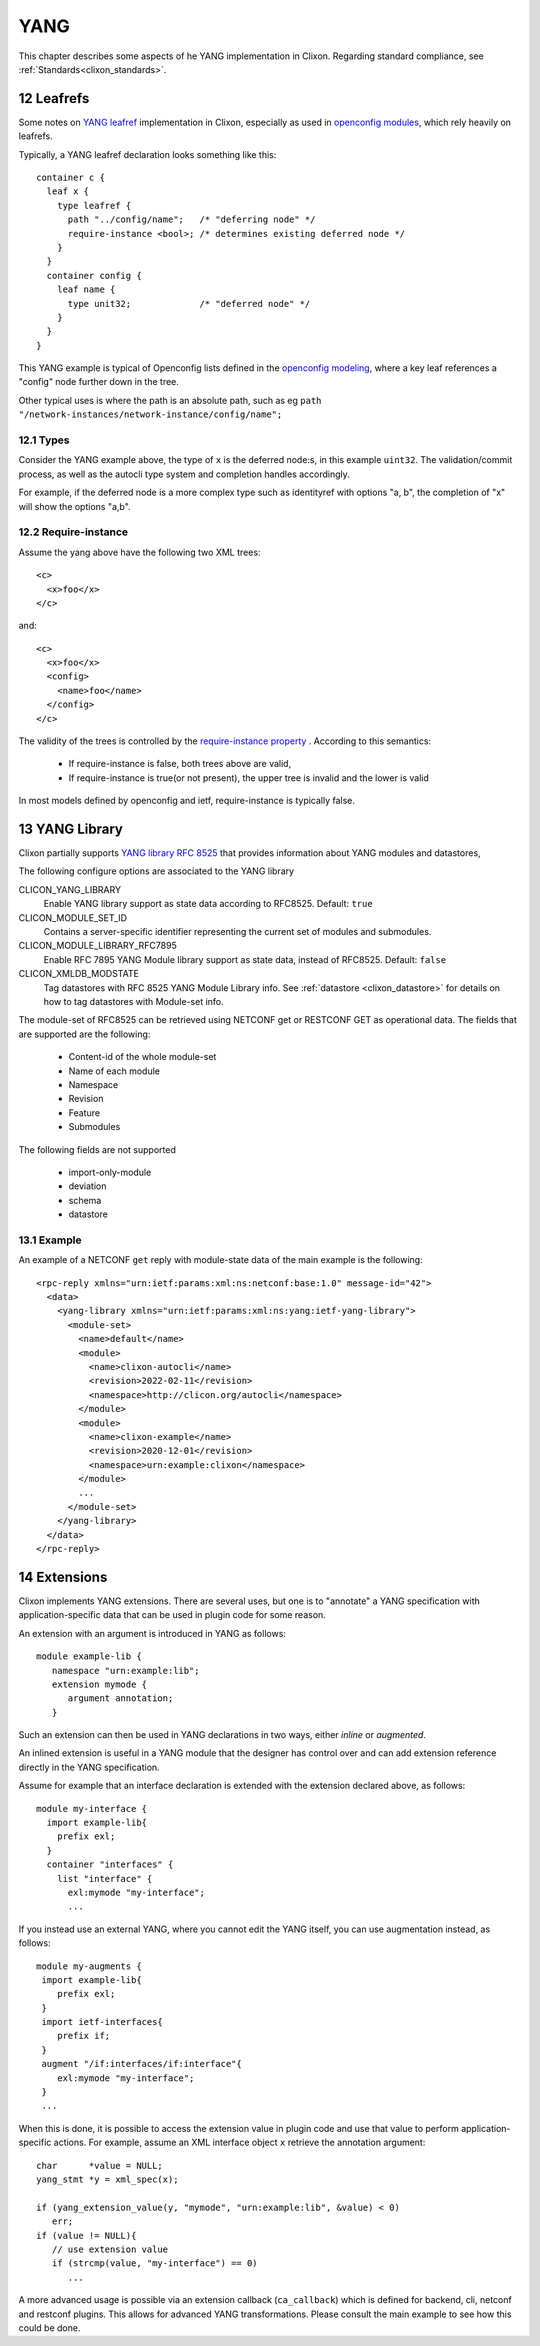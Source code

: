 .. _clixon_yang:
.. sectnum::
   :start: 12
   :depth: 3

****
YANG
****

This chapter describes some aspects of he YANG implementation in Clixon. Regarding standard compliance, see :ref:`Standards<clixon_standards>`.


Leafrefs
========
Some notes on `YANG leafref <https://www.rfc-editor.org/rfc/rfc7950.html#section-9.9.3>`_ implementation in Clixon, especially as used in `openconfig modules <https://datatracker.ietf.org/doc/html/draft-openconfig-netmod-opstate-01>`_,  which rely heavily on leafrefs.

Typically, a YANG leafref declaration looks something like this::

  container c {  
    leaf x {
      type leafref {
        path "../config/name";   /* "deferring node" */
        require-instance <bool>; /* determines existing deferred node */
      }
    }
    container config {
      leaf name {
        type unit32;             /* "deferred node" */
      }
    }
  }

This YANG example is typical of Openconfig lists defined in the `openconfig modeling <https://datatracker.ietf.org/doc/html/draft-openconfig-netmod-opstate-01#section-8.1.2>`_, where a key leaf references a "config" node further down in the tree.

Other typical uses is where the path is an absolute path, such as eg ``path "/network-instances/network-instance/config/name";``
  
Types
-----
Consider the YANG example above, the type of ``x`` is the deferred node:s, in this example ``uint32``.
The validation/commit process, as well as the autocli type system and completion handles accordingly.

For example, if the deferred node is a more complex type such as identityref with options "a, b", the completion of "x" will show the options "a,b".

Require-instance
----------------
Assume the yang above have the following two XML trees::

  <c>
    <x>foo</x>
  </c>

and::

  <c>
    <x>foo</x>
    <config>
      <name>foo</name>
    </config>
  </c>
  
The validity of the trees is controlled by the `require-instance property <https://www.rfc-editor.org/rfc/rfc7950.html#section-9.9.3>`_ . According to this semantics:

 - If require-instance is false, both trees above are valid,
 - If require-instance is true(or not present), the upper tree is invalid and the lower is valid

In most models defined by openconfig and ietf, require-instance is typically false.

YANG Library
============

Clixon partially supports `YANG library RFC 8525 <http://www.rfc-editor.org/rfc/rfc8525.txt>`_ that provides information about YANG modules and datastores, 

The following configure options are associated to the YANG library

CLICON_YANG_LIBRARY
  Enable YANG library support as state data according to RFC8525. Default: ``true``

CLICON_MODULE_SET_ID
  Contains a server-specific identifier representing the current set of modules and submodules.

CLICON_MODULE_LIBRARY_RFC7895
  Enable RFC 7895 YANG Module library support as state data, instead of RFC8525. Default: ``false``

CLICON_XMLDB_MODSTATE
  Tag datastores with RFC 8525 YANG Module Library info. See :ref:`datastore <clixon_datastore>` for details on how to tag datastores with Module-set info.

The module-set of RFC8525 can be retrieved using NETCONF get or RESTCONF GET as operational data. The fields that are supported are the following:

 - Content-id of the whole module-set
 - Name of each module
 - Namespace
 - Revision
 - Feature
 - Submodules 

The following fields are not supported   

 - import-only-module
 - deviation
 - schema
 - datastore

Example
-------

An example of a NETCONF ``get`` reply with module-state data of the main example is the following::

  <rpc-reply xmlns="urn:ietf:params:xml:ns:netconf:base:1.0" message-id="42">
    <data>
      <yang-library xmlns="urn:ietf:params:xml:ns:yang:ietf-yang-library">
        <module-set>
          <name>default</name>
  	  <module>
            <name>clixon-autocli</name>
  	    <revision>2022-02-11</revision>
  	    <namespace>http://clicon.org/autocli</namespace>
  	  </module>
  	  <module>
  	    <name>clixon-example</name>
  	    <revision>2020-12-01</revision>
  	    <namespace>urn:example:clixon</namespace>
  	  </module>
          ...
        </module-set>
      </yang-library>
    </data>
  </rpc-reply>
  
Extensions
==========
Clixon implements YANG extensions.  There are several uses, but one is
to "annotate" a YANG specification with application-specific data that can be used
in plugin code for some reason.

An extension with an argument is introduced in YANG as follows::

   module example-lib {
      namespace "urn:example:lib";
      extension mymode {
         argument annotation;
      }

Such an extension can then be used in YANG declarations in two ways, either
*inline* or *augmented*.

An inlined extension is useful in a YANG module that the designer has
control over and can add extension reference directly in the YANG
specification.

Assume for example that an interface declaration is extended with the extension declared above, as follows::

   module my-interface {
     import example-lib{
       prefix exl;
     }
     container "interfaces" {
       list "interface" {
         exl:mymode "my-interface";
         ...

If you instead use an external YANG, where you cannot edit the YANG
itself, you can use augmentation instead, as follows::

  module my-augments {
   import example-lib{
      prefix exl;
   }
   import ietf-interfaces{
      prefix if;
   }
   augment "/if:interfaces/if:interface"{
      exl:mymode "my-interface";
   }
   ...

When this is done, it is possible to access the extension value in
plugin code and use that value to perform application-specific
actions. For example, assume an XML interface object ``x`` retrieve
the annotation argument::

     char      *value = NULL;
     yang_stmt *y = xml_spec(x);

     if (yang_extension_value(y, "mymode", "urn:example:lib", &value) < 0)
        err;
     if (value != NULL){
        // use extension value
        if (strcmp(value, "my-interface") == 0)
	   ...
	 
A more advanced usage is possible via an extension callback
(``ca_callback``) which is defined for backend, cli, netconf and
restconf plugins. This allows for advanced YANG transformations. Please
consult the main example to see how this could be done.
